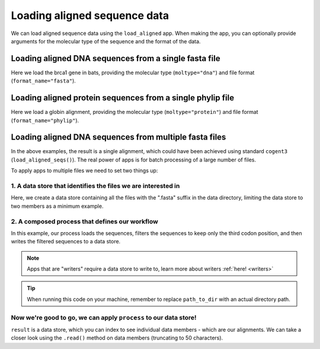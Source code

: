 .. jupyter-execute::
    :hide-code:

    import set_working_directory

Loading aligned sequence data
-----------------------------

We can load aligned sequence data using the ``load_aligned`` app. When making the app, you can optionally provide arguments for the molecular type of the sequence and the format of the data. 

Loading aligned DNA sequences from a single fasta file
^^^^^^^^^^^^^^^^^^^^^^^^^^^^^^^^^^^^^^^^^^^^^^^^^^^^^^

Here we load the brca1 gene in bats, providing the molecular type (``moltype="dna"``) and file format (``format_name="fasta"``). 

.. jupyter-execute::
    :raises:
    
    from cogent3 import get_app

    load_aligned_app = get_app("load_aligned", moltype="dna", format_name="fasta")
    aln = load_aligned_app("data/brca1-bats.fasta")
    aln

Loading aligned protein sequences from a single phylip file
^^^^^^^^^^^^^^^^^^^^^^^^^^^^^^^^^^^^^^^^^^^^^^^^^^^^^^^^^^^

Here we load a globin alignment, providing the molecular type (``moltype="protein"``) and file format (``format_name="phylip"``). 

.. jupyter-execute::
    :raises:
    
    from cogent3 import get_app

    load_aligned_app = get_app("load_aligned", moltype="protein", format_name="phylip")
    aln = load_aligned_app("data/abglobin_aa.phylip")
    aln

Loading aligned DNA sequences from multiple fasta files
^^^^^^^^^^^^^^^^^^^^^^^^^^^^^^^^^^^^^^^^^^^^^^^^^^^^^^^

In the above examples, the result is a single alignment, which could have been achieved using standard ``cogent3`` (``load_aligned_seqs()``). The real power of apps is for batch processing of a large number of files.

To apply apps to multiple files we need to set two things up:

.. jupyter-execute::
    :hide-code:

    from tempfile import TemporaryDirectory

    tmpdir = TemporaryDirectory(dir=".")
    path_to_dir = tmpdir.name

1. A data store that identifies the files we are interested in 
""""""""""""""""""""""""""""""""""""""""""""""""""""""""""""""

Here, we create a data store containing all the files with the ".fasta" suffix in the data directory, limiting the data store to two members as a minimum example.

.. jupyter-execute::
    :raises:

    from cogent3 import open_data_store

    fasta_seq_dstore = open_data_store("data", suffix="fasta", mode="r", limit=2)

2. A composed process that defines our workflow 
"""""""""""""""""""""""""""""""""""""""""""""""

In this example, our process loads the sequences, filters the sequences to keep only the third codon position, and then writes the filtered sequences to a data store. 

.. note:: Apps that are "writers" require a data store to write to, learn more about writers :ref:`here! <writers>` 

.. jupyter-execute::
    :raises:
    
    from cogent3 import get_app, open_data_store

    out_dstore = open_data_store(path_to_dir, suffix="fa", mode="w")

    loader = get_app("load_aligned", format_name="fasta", moltype="dna")
    cpos3 = get_app("take_codon_positions", 3)
    writer = get_app("write_seqs", out_dstore, format_name="fasta")

    process = loader + cpos3 + writer

.. tip:: When running this code on your machine, remember to replace ``path_to_dir`` with an actual directory path.

Now we're good to go, we can apply ``process`` to our data store!
"""""""""""""""""""""""""""""""""""""""""""""""""""""""""""""""""

``result`` is a data store, which you can index to see individual data members - which are our alignments. We can take a closer look using the ``.read()`` method on data members (truncating to 50 characters). 

.. jupyter-execute::
    :raises:

    result = process.apply_to(fasta_seq_dstore)
    print(result[0].read()[:50])
